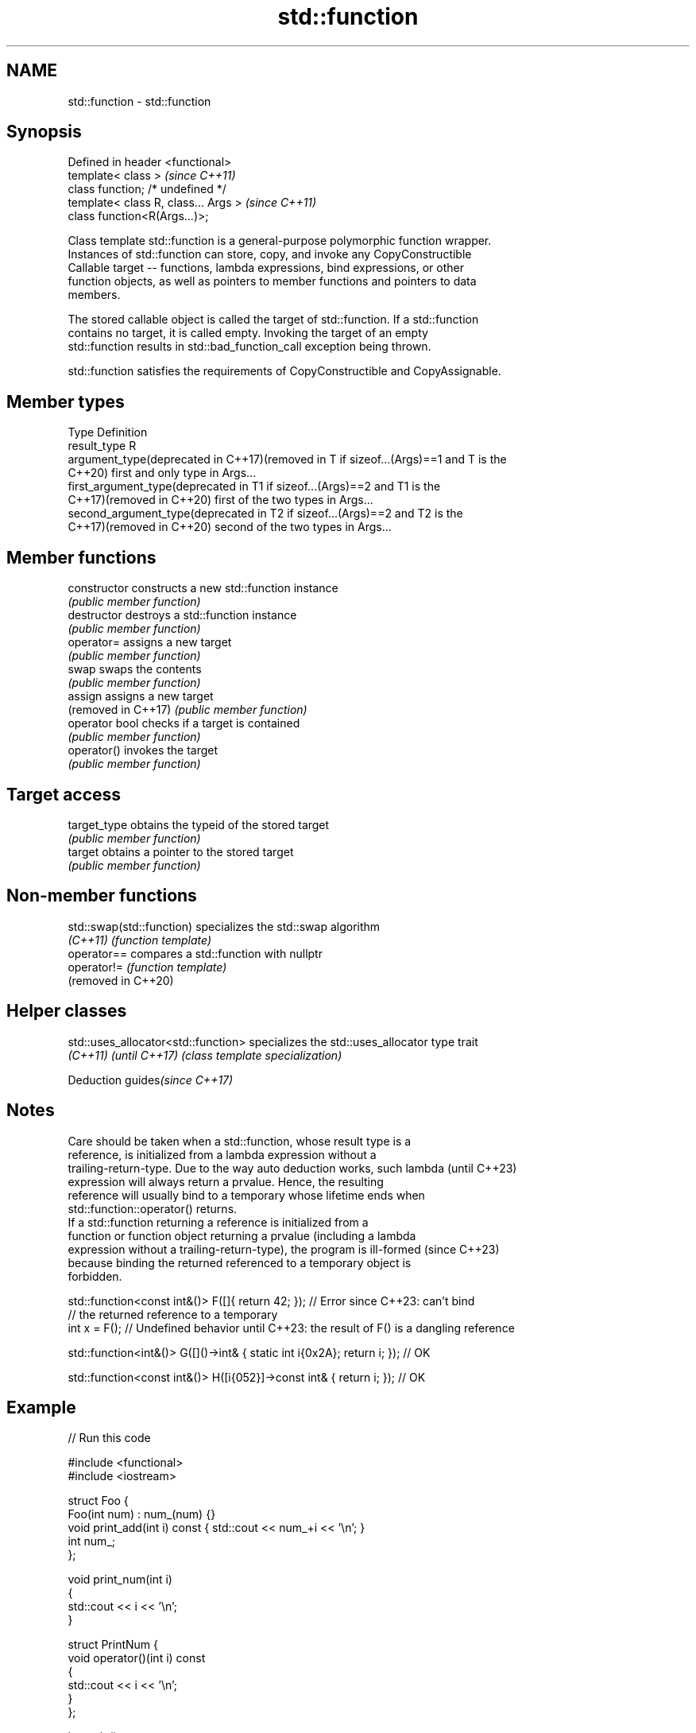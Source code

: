 .TH std::function 3 "2022.07.31" "http://cppreference.com" "C++ Standard Libary"
.SH NAME
std::function \- std::function

.SH Synopsis
   Defined in header <functional>
   template< class >                   \fI(since C++11)\fP
   class function; /* undefined */
   template< class R, class... Args >  \fI(since C++11)\fP
   class function<R(Args...)>;

   Class template std::function is a general-purpose polymorphic function wrapper.
   Instances of std::function can store, copy, and invoke any CopyConstructible
   Callable target -- functions, lambda expressions, bind expressions, or other
   function objects, as well as pointers to member functions and pointers to data
   members.

   The stored callable object is called the target of std::function. If a std::function
   contains no target, it is called empty. Invoking the target of an empty
   std::function results in std::bad_function_call exception being thrown.

   std::function satisfies the requirements of CopyConstructible and CopyAssignable.

.SH Member types

   Type                                          Definition
   result_type                                   R
   argument_type(deprecated in C++17)(removed in T if sizeof...(Args)==1 and T is the
   C++20)                                        first and only type in Args...
   first_argument_type(deprecated in             T1 if sizeof...(Args)==2 and T1 is the
   C++17)(removed in C++20)                      first of the two types in Args...
   second_argument_type(deprecated in            T2 if sizeof...(Args)==2 and T2 is the
   C++17)(removed in C++20)                      second of the two types in Args...

.SH Member functions

   constructor        constructs a new std::function instance
                      \fI(public member function)\fP
   destructor         destroys a std::function instance
                      \fI(public member function)\fP
   operator=          assigns a new target
                      \fI(public member function)\fP
   swap               swaps the contents
                      \fI(public member function)\fP
   assign             assigns a new target
   (removed in C++17) \fI(public member function)\fP
   operator bool      checks if a target is contained
                      \fI(public member function)\fP
   operator()         invokes the target
                      \fI(public member function)\fP
.SH Target access
   target_type        obtains the typeid of the stored target
                      \fI(public member function)\fP
   target             obtains a pointer to the stored target
                      \fI(public member function)\fP

.SH Non-member functions

   std::swap(std::function) specializes the std::swap algorithm
   \fI(C++11)\fP                  \fI(function template)\fP
   operator==               compares a std::function with nullptr
   operator!=               \fI(function template)\fP
   (removed in C++20)

.SH Helper classes

   std::uses_allocator<std::function> specializes the std::uses_allocator type trait
   \fI(C++11)\fP \fI(until C++17)\fP              \fI(class template specialization)\fP

  Deduction guides\fI(since C++17)\fP

.SH Notes

   Care should be taken when a std::function, whose result type is a
   reference, is initialized from a lambda expression without a
   trailing-return-type. Due to the way auto deduction works, such lambda (until C++23)
   expression will always return a prvalue. Hence, the resulting
   reference will usually bind to a temporary whose lifetime ends when
   std::function::operator() returns.
   If a std::function returning a reference is initialized from a
   function or function object returning a prvalue (including a lambda
   expression without a trailing-return-type), the program is ill-formed  (since C++23)
   because binding the returned referenced to a temporary object is
   forbidden.

 std::function<const int&()> F([]{ return 42; }); // Error since C++23: can't bind
                                                  // the returned reference to a temporary
 int x = F(); // Undefined behavior until C++23: the result of F() is a dangling reference

 std::function<int&()> G([]()->int& { static int i{0x2A}; return i; }); // OK

 std::function<const int&()> H([i{052}]->const int& { return i; }); // OK

.SH Example


// Run this code

 #include <functional>
 #include <iostream>

 struct Foo {
     Foo(int num) : num_(num) {}
     void print_add(int i) const { std::cout << num_+i << '\\n'; }
     int num_;
 };

 void print_num(int i)
 {
     std::cout << i << '\\n';
 }

 struct PrintNum {
     void operator()(int i) const
     {
         std::cout << i << '\\n';
     }
 };

 int main()
 {
     // store a free function
     std::function<void(int)> f_display = print_num;
     f_display(-9);

     // store a lambda
     std::function<void()> f_display_42 = []() { print_num(42); };
     f_display_42();

     // store the result of a call to std::bind
     std::function<void()> f_display_31337 = std::bind(print_num, 31337);
     f_display_31337();

     // store a call to a member function
     std::function<void(const Foo&, int)> f_add_display = &Foo::print_add;
     const Foo foo(314159);
     f_add_display(foo, 1);
     f_add_display(314159, 1);

     // store a call to a data member accessor
     std::function<int(Foo const&)> f_num = &Foo::num_;
     std::cout << "num_: " << f_num(foo) << '\\n';

     // store a call to a member function and object
     using std::placeholders::_1;
     std::function<void(int)> f_add_display2 = std::bind( &Foo::print_add, foo, _1 );
     f_add_display2(2);

     // store a call to a member function and object ptr
     std::function<void(int)> f_add_display3 = std::bind( &Foo::print_add, &foo, _1 );
     f_add_display3(3);

     // store a call to a function object
     std::function<void(int)> f_display_obj = PrintNum();
     f_display_obj(18);

     auto factorial = [](int n) {
         // store a lambda object to emulate "recursive lambda"; aware of extra overhead
         std::function<int(int)> fac = [&](int n){ return (n < 2) ? 1 : n*fac(n-1); };
         // note that "auto fac = [&](int n){...};" does not work in recursive calls
         return fac(n);
     };
     for (int i{5}; i != 8; ++i) { std::cout << i << "! = " << factorial(i) << ";  "; }
 }

.SH Possible output:

 -9
 42
 31337
 314160
 314160
 num_: 314159
 314161
 314162
 18
 5! = 120;  6! = 720;  7! = 5040;

.SH See also

   move_only_function wraps callable object of any type with specified function call
   (C++23)            signature
                      \fI(class template)\fP
   bad_function_call  the exception thrown when invoking an empty std::function
   \fI(C++11)\fP            \fI(class)\fP
   mem_fn             creates a function object out of a pointer to a member
   \fI(C++11)\fP            \fI(function template)\fP
